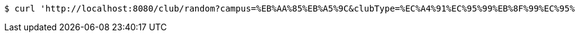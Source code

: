 [source,bash]
----
$ curl 'http://localhost:8080/club/random?campus=%EB%AA%85%EB%A5%9C&clubType=%EC%A4%91%EC%95%99%EB%8F%99%EC%95%84%EB%A6%AC&belongs=%EC%B7%A8%EB%AF%B8%EA%B5%90%EC%96%91' -i -X GET
----